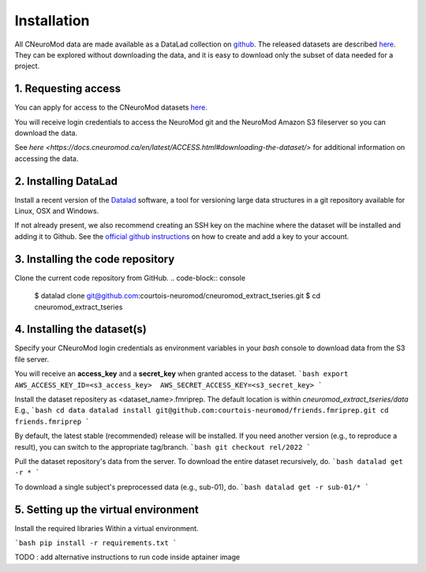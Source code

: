 Installation
============

All CNeuroMod data are made available as a DataLad collection on `github <https://github.com/courtois-neuromod/>`_.
The released datasets are described `here <https://docs.cneuromod.ca/en/latest/DATASETS.html/>`_.
They can be explored without downloading the data, and it is easy
to download only the subset of data needed for a project.


1. Requesting access
--------------------

You can apply for access to the CNeuroMod datasets `here <https://www.cneuromod.ca/access/access/>`_.

You will receive login credentials to access the NeuroMod git and the
NeuroMod Amazon S3 fileserver so you can download the data.

See `here <https://docs.cneuromod.ca/en/latest/ACCESS.html#downloading-the-dataset/>` for additional information on accessing the data.


2. Installing DataLad
---------------------

Install a recent version of the `Datalad <https://www.datalad.org/>`_ software,
a tool for versioning large data structures in a git repository available
for Linux, OSX and Windows.

If not already present, we also recommend creating an SSH key on the machine
where the dataset will be installed and adding it to Github. See the
`official github instructions <https://docs.github.com/en/authentication/connecting-to-github-with-ssh/adding-a-new-ssh-key-to-your-github-account/>`_ on how to create and add a key to your account.


3. Installing the code repository
---------------------------------

Clone the current code repository from GitHub.
.. code-block:: console
  $ datalad clone git@github.com:courtois-neuromod/cneuromod_extract_tseries.git
  $ cd cneuromod_extract_tseries


4. Installing the dataset(s)
----------------------------
Specify your CNeuroMod login credentials as environment variables in your
`bash` console to download data from the S3 file server.

You will receive an **access_key** and a **secret_key** when granted access
to the dataset.
```bash
export AWS_ACCESS_KEY_ID=<s3_access_key>  AWS_SECRET_ACCESS_KEY=<s3_secret_key>
```

Install the dataset repositery as <dataset_name>.fmriprep.
The default location is within `cneuromod_extract_tseries/data`
E.g.,
```bash
cd data
datalad install git@github.com:courtois-neuromod/friends.fmriprep.git
cd friends.fmriprep
```

By default, the latest stable (recommended) release will be installed.
If you need another version (e.g., to reproduce a result), you can switch
to the appropriate tag/branch.
```bash
git checkout rel/2022
```

Pull the dataset repository's data from the server.
To download the entire dataset recursively, do.
```bash
datalad get -r *
```

To download a single subject's preprocessed data (e.g., sub-01), do.
```bash
datalad get -r sub-01/*
```


5. Setting up the virtual environment
-------------------------------------
Install the required libraries Within a virtual environment.

```bash
pip install -r requirements.txt
```

TODO : add alternative instructions to run code inside aptainer image
